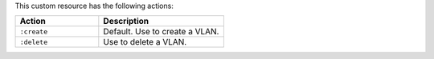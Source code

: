 .. The contents of this file may be included in multiple topics (using the includes directive).
.. The contents of this file should be modified in a way that preserves its ability to appear in multiple topics.

This custom resource has the following actions:

.. list-table::
   :widths: 200 300
   :header-rows: 1

   * - Action
     - Description
   * - ``:create``
     - Default. Use to create a VLAN.
   * - ``:delete``
     - Use to delete a VLAN.
